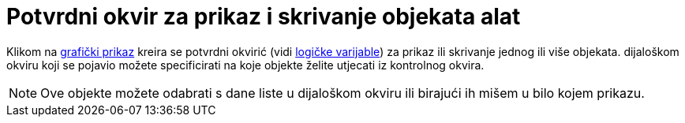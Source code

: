 = Potvrdni okvir za prikaz i skrivanje objekata alat
:page-en: tools/Check_Box
ifdef::env-github[:imagesdir: /hr/modules/ROOT/assets/images]

Klikom na xref:/Grafički_prikaz.adoc[grafički prikaz] kreira se potvrdni okvirić (vidi
xref:/Boolean_vrijednosti.adoc[logičke varijable]) za prikaz ili skrivanje jednog ili više objekata. dijaloškom okviru
koji se pojavio možete specificirati na koje objekte želite utjecati iz kontrolnog okvira.

[NOTE]
====

Ove objekte možete odabrati s dane liste u dijaloškom okviru ili birajući ih mišem u bilo kojem prikazu.

====

